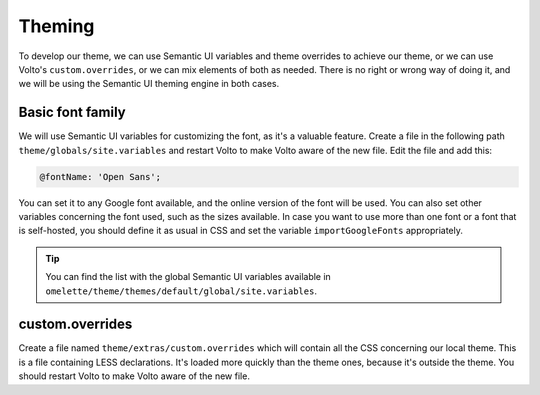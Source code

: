 .. _voltohandson-default-font-label:

=======
Theming
=======

To develop our theme, we can use Semantic UI variables and theme overrides to achieve our theme, or we can use Volto's ``custom.overrides``, or we can mix elements of both as needed.
There is no right or wrong way of doing it, and we will be using the Semantic UI theming engine in both cases.

.. image:: _static/theming_engine.png
   :align: center
   :alt: Theming engine diagram

Basic font family
=================

We will use Semantic UI variables for customizing the font, as it's a valuable feature.
Create a file in the following path ``theme/globals/site.variables`` and restart Volto to make Volto aware of the new file.
Edit the file and add this:

.. code-block:: less

    @fontName: 'Open Sans';

You can set it to any Google font available, and the online version of the font will be used.
You can also set other variables concerning the font used, such as the sizes available.
In case you want to use more than one font or a font that is self-hosted,
you should define it as usual in CSS and set the variable ``importGoogleFonts`` appropriately.

.. tip:: You can find the list with the global Semantic UI variables available in ``omelette/theme/themes/default/global/site.variables``.

custom.overrides
================

Create a file named ``theme/extras/custom.overrides`` which will contain all the CSS concerning our local theme.
This is a file containing LESS declarations. It's loaded more quickly than the theme ones, because it's outside the theme.
You should restart Volto to make Volto aware of the new file.
